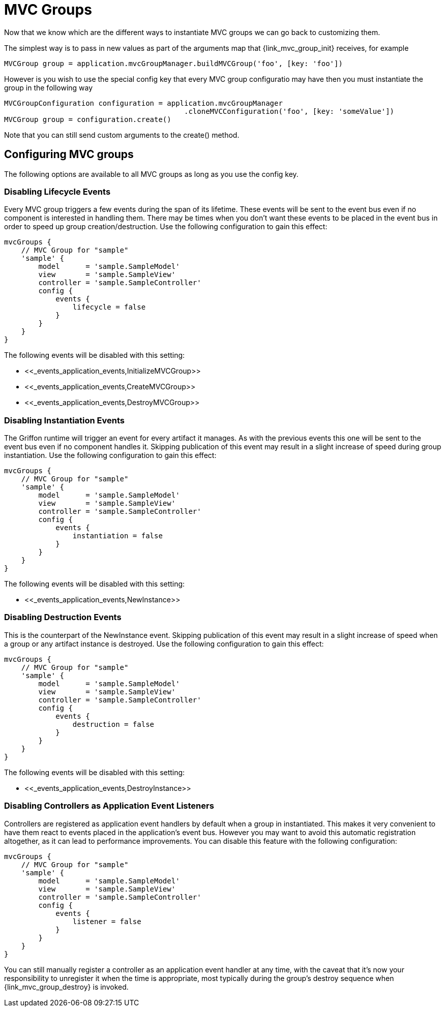 
[[_mvc_mvcgroups]]
= MVC Groups

Now that we know which are the different ways to instantiate MVC groups we can go
back to customizing them.

The simplest way is to pass in new values as part of the arguments map that
+{link_mvc_group_init}+ receives, for example

[source,groovy,options="nowrap"]
[subs="verbatim,attributes"]
----
MVCGroup group = application.mvcGroupManager.buildMVCGroup('foo', [key: 'foo'])
----

However is you wish to use the special +config+ key that every MVC group configuratio
 may have then you must instantiate the group in the following way

[source,groovy,options="nowrap"]
[subs="verbatim,attributes"]
----
MVCGroupConfiguration configuration = application.mvcGroupManager
                                          .cloneMVCConfiguration('foo', [key: 'someValue'])
MVCGroup group = configuration.create()
----

Note that you can still send custom arguments to the +create()+ method.

[[_mvc_configuring_mvc_groups]]
== Configuring MVC groups

The following options are available to all MVC groups as long as you use the +config+ key.

=== Disabling Lifecycle Events

Every MVC group triggers a few events during the span of its lifetime. These events
will be sent to the event bus even if no component is interested in handling them.
There may be times when you don't want these events to be placed in the event bus
in order to speed up group creation/destruction. Use the following configuration to
gain this effect:

[source,groovy,options="nowrap"]
[subs="verbatim,attributes"]
----
mvcGroups {
    // MVC Group for "sample"
    'sample' {
        model      = 'sample.SampleModel'
        view       = 'sample.SampleView'
        controller = 'sample.SampleController'
        config {
            events {
                lifecycle = false
            }
        }
    }
}
----

The following events will be disabled with this setting:

 - +<<_events_application_events,InitializeMVCGroup>>+
 - +<<_events_application_events,CreateMVCGroup>>+
 - +<<_events_application_events,DestroyMVCGroup>>+

=== Disabling Instantiation Events

The Griffon runtime will trigger an event for every artifact it manages. As with
the previous events this one will be sent to the event bus even if no component handles
it. Skipping publication of this event may result in a slight increase of speed during
group instantiation. Use the following configuration to gain this effect:

[source,groovy,options="nowrap"]
[subs="verbatim,attributes"]
----
mvcGroups {
    // MVC Group for "sample"
    'sample' {
        model      = 'sample.SampleModel'
        view       = 'sample.SampleView'
        controller = 'sample.SampleController'
        config {
            events {
                instantiation = false
            }
        }
    }
}
----

The following events will be disabled with this setting:

 - +<<_events_application_events,NewInstance>>+

=== Disabling Destruction Events

This is the counterpart of the +NewInstance+ event. Skipping publication of this event
may result in a slight increase of speed when a group or any artifact instance is destroyed.
Use the following configuration to gain this effect:

[source,groovy,options="nowrap"]
[subs="verbatim,attributes"]
----
mvcGroups {
    // MVC Group for "sample"
    'sample' {
        model      = 'sample.SampleModel'
        view       = 'sample.SampleView'
        controller = 'sample.SampleController'
        config {
            events {
                destruction = false
            }
        }
    }
}
----

The following events will be disabled with this setting:

 - +<<_events_application_events,DestroyInstance>>+

=== Disabling Controllers as Application Event Listeners

Controllers are registered as application event handlers by default when a group in
instantiated. This makes it very convenient to have them react to events placed in
the application's event bus. However you may want to avoid this automatic registration
altogether, as it can lead to performance improvements. You can disable this feature
with the following configuration:

[source,groovy,options="nowrap"]
[subs="verbatim,attributes"]
----
mvcGroups {
    // MVC Group for "sample"
    'sample' {
        model      = 'sample.SampleModel'
        view       = 'sample.SampleView'
        controller = 'sample.SampleController'
        config {
            events {
                listener = false
            }
        }
    }
}
----

You can still manually register a controller as an application event handler at any time,
with the caveat that it's now your responsibility to unregister it when the time is
appropriate, most typically during the group's destroy sequence when +{link_mvc_group_destroy}+
is invoked.